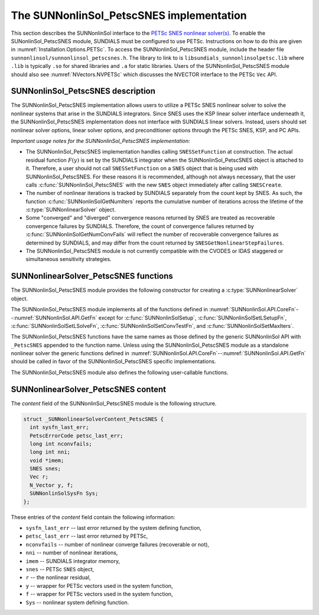 ..
   ----------------------------------------------------------------
   SUNDIALS Copyright Start
   Copyright (c) 2025, Lawrence Livermore National Security,
   University of Maryland Baltimore County, and the SUNDIALS contributors.
   Copyright (c) 2013, Lawrence Livermore National Security
   and Southern Methodist University.
   Copyright (c) 2002, Lawrence Livermore National Security.
   All rights reserved.

   See the top-level LICENSE and NOTICE files for details.

   SPDX-License-Identifier: BSD-3-Clause
   SUNDIALS Copyright End
   ----------------------------------------------------------------

.. _SUNNonlinSol.PetscSNES:

================================================
The SUNNonlinSol_PetscSNES implementation
================================================

This section describes the SUNNonlinSol interface to the
`PETSc SNES nonlinear solver(s) <https://petsc.org/release/docs/manual/snes/>`_.
To enable the SUNonlinSol_PetscSNES module, SUNDIALS must be
configured to use PETSc. Instructions on how to do this are given in
:numref:`Installation.Options.PETSc`. To access the
SUNNonlinSol_PetscSNES module, include the header file
``sunnonlinsol/sunnonlinsol_petscsnes.h``. The library to link to is
``libsundials_sunnonlinsolpetsc.lib`` where ``.lib`` is typically ``.so`` for
shared libraries and ``.a`` for static libraries. Users of the
SUNNonlinSol_PetscSNES module should also see :numref:`NVectors.NVPETSc`
which discusses the NVECTOR interface to the PETSc ``Vec`` API.

.. _SUNNonlinSol.PetscSNES.Description:

SUNNonlinSol_PetscSNES description
----------------------------------------

The SUNNonlinSol_PetscSNES implementation allows users to utilize a
PETSc SNES nonlinear solver to solve the nonlinear systems that arise in the
SUNDIALS integrators. Since SNES uses the KSP linear solver interface underneath
it, the SUNNonlinSol_PetscSNES implementation does not interface with
SUNDIALS linear solvers. Instead, users should set nonlinear solver options,
linear solver options, and preconditioner options through the PETSc SNES, KSP,
and PC APIs.

*Important usage notes for the SUNNonlinSol_PetscSNES implementation:*

* The SUNNonlinSol_PetscSNES implementation handles calling
  ``SNESSetFunction`` at construction. The actual residual function :math:`F(y)`
  is set by the SUNDIALS integrator when the SUNNonlinSol_PetscSNES
  object is attached to it. Therefore, a user should not call ``SNESSetFunction``
  on a ``SNES`` object that is being used with SUNNonlinSol_PetscSNES.
  For these reasons it is recommended, although not always necessary, that the
  user calls :c:func:`SUNNonlinSol_PetscSNES` with the new ``SNES`` object immediately
  after calling ``SNESCreate``.

* The number of nonlinear iterations is tracked by SUNDIALS separately from the
  count kept by SNES. As such, the function :c:func:`SUNNonlinSolGetNumIters` reports
  the cumulative number of iterations across the lifetime of the
  :c:type:`SUNNonlinearSolver` object.

* Some "converged" and "diverged" convergence reasons returned by SNES are
  treated as recoverable convergence failures by SUNDIALS. Therefore, the count of
  convergence failures returned by :c:func:`SUNNonlinSolGetNumConvFails` will reflect
  the number of recoverable convergence failures as determined by SUNDIALS, and
  may differ from the count returned by ``SNESGetNonlinearStepFailures``.

* The SUNNonlinSol_PetscSNES module is not currently compatible with
  the CVODES or IDAS staggered or simultaneous sensitivity strategies.


.. _SUNNonlinSolPetscSNES.functions:

SUNNonlinearSolver_PetscSNES functions
--------------------------------------

The SUNNonlinSol_PetscSNES module provides the following constructor
for creating a :c:type:`SUNNonlinearSolver` object.

.. c:function:: SUNNonlinearSolver SUNNonlinSol_PetscSNES(N_Vector y, SNES snes, SUNContext sunctx)

  This creates a SUNNonlinSol object that wraps a PETSc ``SNES`` object for
  use with SUNDIALS. This will call ``SNESSetFunction`` on the provided
  ``SNES`` object.

  **Arguments:**
    * *snes* -- a PETSc ``SNES`` object.
    * *y* -- a ``N_Vector`` object of type NVECTOR_PETSC that is used as a template
      for the residual vector.
    * *sunctx* -- the :c:type:`SUNContext` object (see :numref:`SUNDIALS.SUNContext`)

  **Return value:**
     A SUNNonlinSol object if the constructor exits successfully,
     otherwise it will be ``NULL``.

  .. warning::

     This function calls ``SNESSetFunction`` and will overwrite whatever
     function was previously set. Users should not call ``SNESSetFunction``
     on the ``SNES`` object provided to the constructor.


The SUNNonlinSol_PetscSNES module implements all of the functions defined in
:numref:`SUNNonlinSol.API.CoreFn`--:numref:`SUNNonlinSol.API.GetFn` except for
:c:func:`SUNNonlinSolSetup`, :c:func:`SUNNonlinSolSetLSetupFn`,
:c:func:`SUNNonlinSolSetLSolveFn`, :c:func:`SUNNonlinSolSetConvTestFn`, and
:c:func:`SUNNonlinSolSetMaxIters`.

The SUNNonlinSol_PetscSNES functions have the same names as those defined by
the generic SUNNonlinSol API with ``_PetscSNES`` appended to the
function name. Unless using the SUNNonlinSol_PetscSNES module as a
standalone nonlinear solver the generic functions defined in
:numref:`SUNNonlinSol.API.CoreFn`--:numref:`SUNNonlinSol.API.GetFn` should
be called in favor of the SUNNonlinSol_PetscSNES specific implementations.

The SUNNonlinSol_PetscSNES module also defines the following
user-callable functions.

.. c:function:: SUNErrCode SUNNonlinSolGetSNES_PetscSNES(SUNNonlinearSolver NLS, SNES* snes)

  This gets the ``SNES`` object that was wrapped.

  **Arguments:**
    * *NLS* -- a SUNNonlinSol object.
    * *snes* -- a pointer to a PETSc ``SNES`` object that will be set upon return.

  **Return value:**
    A :c:type:`SUNErrCode`


.. c:function:: SUNErrCode SUNNonlinSolGetPetscError_PetscSNES(SUNNonlinearSolver NLS, PetscErrorCode* error)

  This gets the last error code returned by the last internal call to a PETSc API function.

  **Arguments:**
    * *NLS* -- a SUNNonlinSol object.
    * *error* -- a pointer to a PETSc error integer that will be set upon return.

  **Return value:**
    A :c:type:`SUNErrCode`


.. c:function:: SUNErrCode SUNNonlinSolGetSysFn_PetscSNES(SUNNonlinearSolver NLS, SUNNonlinSolSysFn* SysFn)

  This returns the residual function that defines the nonlinear system.

  **Arguments:**
    * *NLS* -- a SUNNonlinSol object.
    * *SysFn* -- the function defining the nonlinear system.

  **Return value:**
    A :c:type:`SUNErrCode`


.. _SUNNonlinSolPetscSNES.Content:

SUNNonlinearSolver_PetscSNES content
------------------------------------

The *content* field of the SUNNonlinSol_PetscSNES module is the following
structure.

.. code-block:: c

  struct _SUNNonlinearSolverContent_PetscSNES {
    int sysfn_last_err;
    PetscErrorCode petsc_last_err;
    long int nconvfails;
    long int nni;
    void *imem;
    SNES snes;
    Vec r;
    N_Vector y, f;
    SUNNonlinSolSysFn Sys;
  };

These entries of the *content* field contain the following information:

* ``sysfn_last_err``  -- last error returned by the system defining function,
* ``petsc_last_err``  -- last error returned by PETSc,
* ``nconvfails``      -- number of nonlinear converge failures (recoverable or not),
* ``nni``             -- number of nonlinear iterations,
* ``imem``            -- SUNDIALS integrator memory,
* ``snes``            -- PETSc ``SNES`` object,
* ``r``               -- the nonlinear residual,
* ``y``               -- wrapper for PETSc vectors used in the system function,
* ``f``               -- wrapper for PETSc vectors used in the system function,
* ``Sys``             -- nonlinear system defining function.
